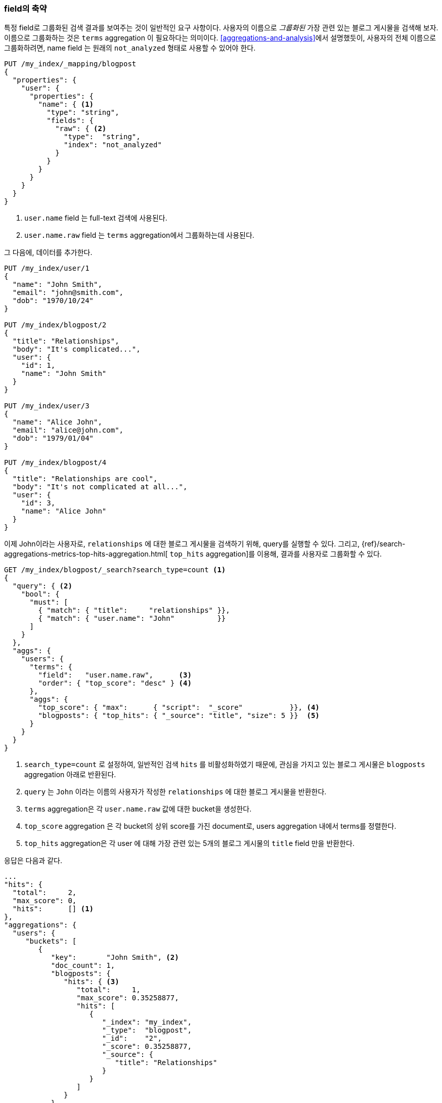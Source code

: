 [[top-hits]]
=== field의 축약

특정 field로 그룹화된 검색 결과를 보여주는 것이 일반적인 요구 사항이다.((("field collapsing")))((("relationships", "field collapsing")))
사용자의 이름으로 _그룹화된_ 가장 관련 있는 블로그 게시물을 검색해 보자. ((("terms aggregation")))((("aggregations", "field collapsing"))) 
이름으로 그룹화하는 것은 `terms` aggregation 이 필요하다는 의미이다.  
<<aggregations-and-analysis>>에서 설명했듯이, 사용자의 전체 이름으로 그룹화하려면,
name field 는 원래의 `not_analyzed` 형태로 사용할 수 있어야 한다.

[source,json]
--------------------------------
PUT /my_index/_mapping/blogpost
{
  "properties": {
    "user": {
      "properties": {
        "name": { <1>
          "type": "string",
          "fields": {
            "raw": { <2>
              "type":  "string",
              "index": "not_analyzed"
            }
          }
        }
      }
    }
  }
}
--------------------------------
<1> `user.name` field 는 full-text 검색에 사용된다.
<2> `user.name.raw` field 는 `terms` aggregation에서 그룹화하는데 사용된다.

그 다음에, 데이터를 추가한다.

[source,json]
--------------------------------
PUT /my_index/user/1
{
  "name": "John Smith",
  "email": "john@smith.com",
  "dob": "1970/10/24"
}

PUT /my_index/blogpost/2
{
  "title": "Relationships",
  "body": "It's complicated...",
  "user": {
    "id": 1,
    "name": "John Smith"
  }
}

PUT /my_index/user/3
{
  "name": "Alice John",
  "email": "alice@john.com",
  "dob": "1979/01/04"
}

PUT /my_index/blogpost/4
{
  "title": "Relationships are cool",
  "body": "It's not complicated at all...",
  "user": {
    "id": 3,
    "name": "Alice John"
  }
}
--------------------------------

이제 John이라는 사용자로, `relationships` 에 대한 블로그 게시물을 검색하기 위해, query를 실행할 수 있다. 
그리고, {ref}/search-aggregations-metrics-top-hits-aggregation.html[ `top_hits` aggregation]를 이용해, 결과를 사용자로 그룹화할 수 있다.

[source,json]
--------------------------------
GET /my_index/blogpost/_search?search_type=count <1>
{
  "query": { <2>
    "bool": {
      "must": [
        { "match": { "title":     "relationships" }},
        { "match": { "user.name": "John"          }}
      ]
    }
  },
  "aggs": {
    "users": {
      "terms": {
        "field":   "user.name.raw",      <3>
        "order": { "top_score": "desc" } <4>
      },
      "aggs": {
        "top_score": { "max":      { "script":  "_score"           }}, <4>
        "blogposts": { "top_hits": { "_source": "title", "size": 5 }}  <5>
      }
    }
  }
}
--------------------------------
<1> `search_type=count` 로 설정하여, 일반적인 검색 `hits` 를 비활성화하였기 때문에, 
    관심을 가지고 있는 블로그 게시물은 `blogposts` aggregation 아래로 반환된다. 
<2> `query` 는 `John` 이라는 이름의 사용자가 작성한 `relationships` 에 대한 블로그 게시물을 반환한다.
<3> `terms` aggregation은 각 `user.name.raw` 값에 대한 bucket을 생성한다.
<4> `top_score` aggregation 은 각 bucket의 상위 score를 가진 document로, users aggregation 내에서 terms를 정렬한다.
<5> `top_hits` aggregation은 각 user 에 대해 가장 관련 있는 5개의 블로그 게시물의 `title` field 만을 반환한다.

응답은 다음과 같다.

[source,json]
--------------------------------
...
"hits": {
  "total":     2,
  "max_score": 0,
  "hits":      [] <1>
},
"aggregations": {
  "users": {
     "buckets": [
        {
           "key":       "John Smith", <2>
           "doc_count": 1,
           "blogposts": {
              "hits": { <3>
                 "total":     1,
                 "max_score": 0.35258877,
                 "hits": [
                    {
                       "_index": "my_index",
                       "_type":  "blogpost",
                       "_id":    "2",
                       "_score": 0.35258877,
                       "_source": {
                          "title": "Relationships"
                       }
                    }
                 ]
              }
           },
           "top_score": { <4>
              "value": 0.3525887727737427
           }
        },
...
--------------------------------
<1> `search_type=count` 로 설정했기 때문에, `hits` 배열은 비어있다.
<2> 상위 결과에 나타나는 각 user의 bucket이 있다. 
<3> 각 user의 bucket 아래에, 해당 사용자에 대한 상위 결과를 포함하는 `blogposts.hits` 배열이 있다.
<4> user bucket은 사용자와 가장 관련 있는 블로그 게시물에 의해 정렬된다.

((("top_hits aggregation"))) `top_hits` aggregation을 사용하는 것은 
가장 관련 있는 블로그 게시물을 가진 사용자의 이름을 반환하는 query를 실행하고,
그 다음에 해당 사용자 최고의 블로그 게시물을 얻기 위해, 각각의 사용자에 대한 동일한 query를 실행하는 것과 동일하다. 
하지만 이것이 훨씬 더 효율적이다.

각 bucket에서 반환되는 상위 hits는 원래의 주 query를 기반으로 한, 가벼운 _mini-query_의 결과이다.
mini-query는 하이라이트(highlighting)와 페이지 계산(pagination)처럼, 검색에서 기대할 수 있는 일반적인 기능을 지원한다.
